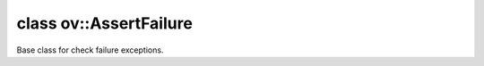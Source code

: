 .. index:: pair: class; ov::AssertFailure
.. _doxid-classov_1_1_assert_failure:

class ov::AssertFailure
=======================



Base class for check failure exceptions.


.. ref-code-block:: cpp
	:class: doxyrest-overview-code-block

	#include <except.hpp>
	
	class AssertFailure: public :ref:`ov::Exception<doxid-classov_1_1_exception>`
	{
	public:
		// construction
	
		:target:`AssertFailure<doxid-classov_1_1_assert_failure_1aa1c4b446039497ca6253dfe7eda73ee8>`(
			const :ref:`CheckLocInfo<doxid-structov_1_1_check_loc_info>`& check_loc_info,
			const std::string& context_info,
			const std::string& explanation
			);
	};

	// direct descendants

	class :ref:`GeneralFailure<doxid-classov_1_1frontend_1_1_general_failure>`;
	class :ref:`InitializationFailure<doxid-classov_1_1frontend_1_1_initialization_failure>`;
	class :ref:`NotImplementedFailure<doxid-classov_1_1frontend_1_1_not_implemented_failure>`;
	class :ref:`OpConversionFailure<doxid-classov_1_1frontend_1_1_op_conversion_failure>`;
	class :ref:`OpValidationFailure<doxid-classov_1_1frontend_1_1_op_validation_failure>`;
	class :ref:`NodeValidationFailure<doxid-classov_1_1_node_validation_failure>`;
	class :ref:`NotImplemented<doxid-classov_1_1_not_implemented>`;

